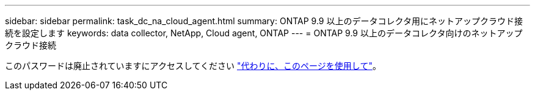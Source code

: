 ---
sidebar: sidebar 
permalink: task_dc_na_cloud_agent.html 
summary: ONTAP 9.9 以上のデータコレクタ用にネットアップクラウド接続を設定します 
keywords: data collector, NetApp, Cloud agent, ONTAP 
---
= ONTAP 9.9 以上のデータコレクタ向けのネットアップクラウド接続


[role="lead"]
このパスワードは廃止されていますにアクセスしてください link:https:task_dc_na_cloud_connection.html["代わりに、このページを使用して"]。
